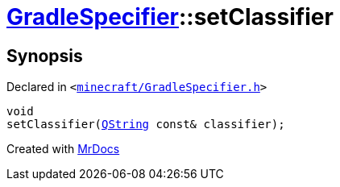 [#GradleSpecifier-setClassifier]
= xref:GradleSpecifier.adoc[GradleSpecifier]::setClassifier
:relfileprefix: ../
:mrdocs:


== Synopsis

Declared in `&lt;https://github.com/PrismLauncher/PrismLauncher/blob/develop/launcher/minecraft/GradleSpecifier.h#L123[minecraft&sol;GradleSpecifier&period;h]&gt;`

[source,cpp,subs="verbatim,replacements,macros,-callouts"]
----
void
setClassifier(xref:QString.adoc[QString] const& classifier);
----



[.small]#Created with https://www.mrdocs.com[MrDocs]#
